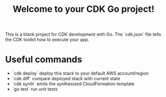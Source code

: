 #+title: Welcome to your CDK Go project!

This is a blank project for CDK development with Go.
The `cdk.json` file tells the CDK toolkit how to execute your app.

* Useful commands
- `cdk deploy`      deploy this stack to your default AWS account/region
- `cdk diff`        compare deployed stack with current state
- `cdk synth`       emits the synthesized CloudFormation template
- `go test`         run unit tests
